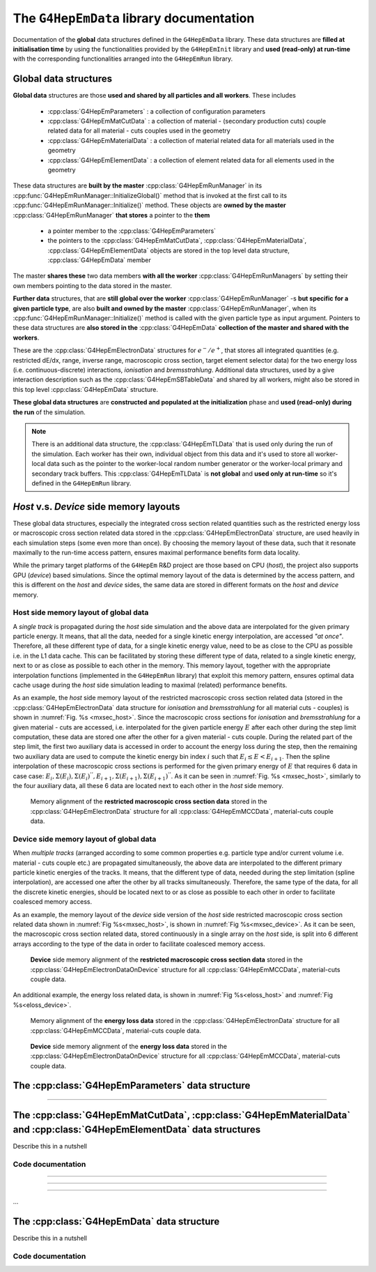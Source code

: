 The ``G4HepEmData`` library documentation
---------------------------------------------

Documentation of the **global** data structures defined in the ``G4HepEmData`` library. 
These data structures are **filled at initialisation time** by using the functionalities 
provided by the ``G4HepEmInit`` library and **used (read-only) at run-time** with the corresponding 
functionalities arranged into the ``G4HepEmRun`` library.

.. _ref-Global-data-structures:

Global data structures
.......................

**Global data** structures are those **used and shared by all particles and all workers**. These includes

 - :cpp:class:`G4HepEmParameters` : a collection of configuration parameters 
 - :cpp:class:`G4HepEmMatCutData` : a collection of material - (secondary production cuts) couple related data for all material - cuts couples used in the geometry 
 - :cpp:class:`G4HepEmMaterialData` : a collection of material related data for all materials used in the geometry 
 - :cpp:class:`G4HepEmElementData` : a collection of element related data for all elements used in the geometry  
 
These data structures are **built by the master** :cpp:class:`G4HepEmRunManager` in its :cpp:func:`G4HepEmRunManager::InitializeGlobal()` method that 
is invoked at the first call to its :cpp:func:`G4HepEmRunManager::Initialize()` method. These objects are **owned by 
the master** :cpp:class:`G4HepEmRunManager` **that stores** a pointer to the **them**

  - a pointer member to the :cpp:class:`G4HepEmParameters`
  - the pointers to the :cpp:class:`G4HepEmMatCutData`, :cpp:class:`G4HepEmMaterialData`, :cpp:class:`G4HepEmElementData` objects are stored in the top level data structure, 
    :cpp:class:`G4HepEmData` member

The master **shares these** two data members **with all the worker** :cpp:class:`G4HepEmRunManagers` by setting their own members pointing to the data stored in the master.


**Further data** structures, that are **still global over the worker** :cpp:class:`G4HepEmRunManager` -s **but specific for a given particle type**, are also **built and owned by the master** :cpp:class:`G4HepEmRunManager`,
when its :cpp:func:`G4HepEmRunManager::Initialize()` method is called with the given particle type as input argument.
Pointers to these data structures are **also stored in the** :cpp:class:`G4HepEmData` **collection of the master and shared with the workers**. 

These are the :cpp:class:`G4HepEmElectronData` structures for :math:`e^-/e^+`, that stores all integrated quantities (e.g. restricted dE/dx, range, inverse range, macroscopic cross section, 
target element selector data) for the two energy loss (i.e. continuous-discrete) interactions, *ionisation* and *bremsstrahlung*.
Additional data structures, used by a give interaction description such as the :cpp:class:`G4HepEmSBTableData` and shared by all workers, might also be stored in this top level
:cpp:class:`G4HepEmData` structure.


**These global data structures** are **constructed and populated at the initialization** 
phase and **used (read-only) during the run** of the simulation.

.. note:: There is an additional data structure, the :cpp:class:`G4HepEmTLData` that is used only during the run of the simulation.   
   Each worker has their own, individual object from this data and it's used to store all worker-local 
   data such as the pointer to the worker-local random number generator or the worker-local 
   primary and secondary track buffers. This :cpp:class:`G4HepEmTLData` is **not global** and **used only at run-time** so 
   it's defined in the ``G4HepEmRun`` library.

 

*Host* v.s. *Device* side memory layouts
...........................................

These global data structures, especially the integrated cross section related quantities such as the restricted energy loss or macroscopic 
cross section related data stored in the :cpp:class:`G4HepEmElectronData` structure, are used heavily in each simulation steps
(some even more than once). By choosing the memory layout of these data, such that it resonate maximally to the run-time access pattern, 
ensures maximal performance benefits form data locality. 

While the primary target platforms of the ``G4HepEm`` R&D project are those based on CPU (*host*), the project also supports GPU (*device*) 
based simulations. Since the optimal memory layout of the data is determined by the access pattern, and this is different on the *host* and *device* 
sides, the same data are stored in different formats on the *host* and *device* memory.


**Host** side memory layout of global data
^^^^^^^^^^^^^^^^^^^^^^^^^^^^^^^^^^^^^^^^^^^^

A *single track* is propagated during the *host* side simulation and the above data are interpolated for the given primary particle energy. 
It means, that all the data, needed for a single kinetic energy interpolation, are accessed *"at once"*.
Therefore, all these different type of data, for a single kinetic energy value, need to be as close to the CPU as possible i.e. in the L1 data cache. This can be 
facilitated by storing these different type of data, related to a single kinetic energy, next to or as close as possible to each other in the memory. This memory layout, together 
with the appropriate interpolation functions (implemented in the ``G4HepEmRun`` library) that exploit this memory pattern, ensures optimal data cache usage during the *host* side 
simulation leading to maximal (related) performance benefits.

As an example, the *host* side memory layout of the restricted macroscopic cross section related data (stored in the :cpp:class:`G4HepEmElectronData` data structure for *ionisation* and *bremsstrahlung* for all material cuts - couples)
is shown in :numref:`Fig. %s <mxsec_host>`. Since the macroscopic cross sections for *ionisation* and *bremsstrahlung* for a given material - cuts are accessed, i.e. interpolated for the given particle energy :math:`E` after each other during the step limit computation, 
these data are stored one after the other for a given material - cuts couple. During the related part of the step limit, the first two auxiliary data is accessed in order to account the energy loss during the step, then the remaining two auxiliary 
data are used to compute the kinetic energy bin index :math:`i` such that :math:`E_i \leq E < E_{i+1}`. Then the spline interpolation of these macroscopic cross sections is performed for the given primary energy of :math:`E` that 
requires 6 data in case case: :math:`E_i, \Sigma(E_i), \Sigma(E_i)^{''},E_{i+1}, \Sigma(E_{i+1}), \Sigma(E_{i+1})^{''}`. 
As it can be seen in :numref:`Fig. %s <mxsec_host>`, similarly to the four auxiliary data, all these 6 data are located next to each other in the *host* side memory.

.. figure:: figs/macXSecData/fig_mxsec.png
   :name: mxsec_host
   :scale: 20 %
   :alt: mxsecData_host

   Memory alignment of the **restricted macroscopic cross section data** stored in the :cpp:class:`G4HepEmElectronData` structure for all :cpp:class:`G4HepEmMCCData`, material-cuts couple data.


**Device** side memory layout of global data
^^^^^^^^^^^^^^^^^^^^^^^^^^^^^^^^^^^^^^^^^^^^^^

When *multiple tracks* (arranged according to some common properties e.g. particle type and/or current volume i.e. material - cuts couple etc.) are propagated simultaneously, the above data 
are interpolated to the different primary particle kinetic energies of the tracks. It means, that the different type of data, needed during the step limitation (spline interpolation), are accessed
one after the other by all tracks simultaneously. Therefore, the same type of the data, for all the discrete kinetic energies, should be located next to or as close as possible to each other in order 
to facilitate coalesced memory access. 

As an example, the memory layout of the *device* side version of the *host* side restricted macroscopic cross section related data shown in :numref:`Fig %s<mxsec_host>`, is shown in 
:numref:`Fig %s<mxsec_device>`. As it can be seen, the macroscopic cross section related data, stored continuously in a single array on the *host* side, is split into 6 different arrays according to the type of the data
in order to facilitate coalesced memory access.

.. figure:: figs/macXSecData/fig_mxsec_onDEVICE.png
   :name: mxsec_device
   :scale: 20 %
   :alt: mxsecData_device

   **Device** side memory alignment of the **restricted macroscopic cross section data** stored in the :cpp:class:`G4HepEmElectronDataOnDevice` structure for all :cpp:class:`G4HepEmMCCData`, material-cuts couple data.


An additional example, the energy loss related data, is shown in :numref:`Fig %s<eloss_host>` and :numref:`Fig %s<eloss_device>`.

.. figure:: figs/elossData/fig_elossData.png
   :name: eloss_host
   :scale: 20 %
   :alt: elossData_host

   Memory alignment of the **energy loss data** stored in the :cpp:class:`G4HepEmElectronData` structure for all :cpp:class:`G4HepEmMCCData`, material-cuts couple data.


.. figure:: figs/elossData/fig_elossData_onDEVICE.png
   :name: eloss_device
   :scale: 20 %
   :alt: elossData_device

   **Device** side memory alignment of the **energy loss data** stored in the :cpp:class:`G4HepEmElectronDataOnDevice` structure for all :cpp:class:`G4HepEmMCCData`, material-cuts couple data.



The :cpp:class:`G4HepEmParameters` data structure
...................................................

.. doxygenstruct:: G4HepEmParameters
   :project: The G4HepEm R&D project
   :members:

....


The :cpp:class:`G4HepEmMatCutData`, :cpp:class:`G4HepEmMaterialData` and  :cpp:class:`G4HepEmElementData` data structures
..............................................................................................................................

Describe this in a nutshell 



Code documentation
^^^^^^^^^^^^^^^^^^^^^


.. doxygenstruct:: G4HepEmMatCutData
   :project: The G4HepEm R&D project
   :members:

.. doxygenstruct:: G4HepEmMCCData
   :project: The G4HepEm R&D project
   :members:

.. doxygenfunction:: AllocateMatCutData
   :project: The G4HepEm R&D project

.. doxygenfunction:: FreeMatCutData
   :project: The G4HepEm R&D project

.. doxygenfunction:: CopyMatCutDataToGPU
   :project: The G4HepEm R&D project

.. doxygenfunction:: FreeMatCutDataOnGPU
   :project: The G4HepEm R&D project

....

.. doxygenstruct:: G4HepEmMaterialData
   :project: The G4HepEm R&D project
   :members:

.. doxygenstruct:: G4HepEmMatData
   :project: The G4HepEm R&D project
   :members:

.. doxygenfunction:: AllocateMaterialData
   :project: The G4HepEm R&D project

.. doxygenfunction:: FreeMaterialData
   :project: The G4HepEm R&D project

.. doxygenfunction:: CopyMaterialDataToGPU
   :project: The G4HepEm R&D project

.. doxygenfunction:: FreeMaterialDataOnGPU
   :project: The G4HepEm R&D project


....

.. doxygenstruct:: G4HepEmElementData
   :project: The G4HepEm R&D project
   :members:

.. doxygenstruct:: G4HepEmElemData
   :project: The G4HepEm R&D project
   :members:

.. doxygenfunction:: AllocateElementData
   :project: The G4HepEm R&D project

.. doxygenfunction:: FreeElementData
   :project: The G4HepEm R&D project

.. doxygenfunction:: CopyElementDataToGPU
   :project: The G4HepEm R&D project

.. doxygenfunction:: FreeElementDataOnGPU
   :project: The G4HepEm R&D project
   

....

.. doxygenstruct:: G4HepEmElectronData
   :project: The G4HepEm R&D project
   :members:
   
.. doxygenfunction:: AllocateElectronData
   :project: The G4HepEm R&D project

.. doxygenfunction:: FreeElectronData
   :project: The G4HepEm R&D project

.. doxygenstruct:: G4HepEmElectronDataOnDevice
   :project: The G4HepEm R&D project
   :members:
  
.. doxygenfunction:: CopyElectronDataToDevice
   :project: The G4HepEm R&D project

.. doxygenfunction:: FreeElectronDataOnDevice
   :project: The G4HepEm R&D project

...

The :cpp:class:`G4HepEmData` data  structure
..................................................

Describe this in a nutshell 



Code documentation
^^^^^^^^^^^^^^^^^^^^^^

.. doxygenstruct:: G4HepEmData
   :project: The G4HepEm R&D project
   :members:

.. doxygenfunction:: InitG4HepEmData
   :project: The G4HepEm R&D project

.. doxygenfunction:: FreeG4HepEmData
   :project: The G4HepEm R&D project

.. doxygenfunction:: CopyG4HepEmDataToGPU
   :project: The G4HepEm R&D project
   :path: G4HepEm/G4HepEmData/include

.. doxygenfunction:: FreeG4HepEmDataOnGPU
   :project: The G4HepEm R&D project
   :path: G4HepEm/G4HepEmData/include

